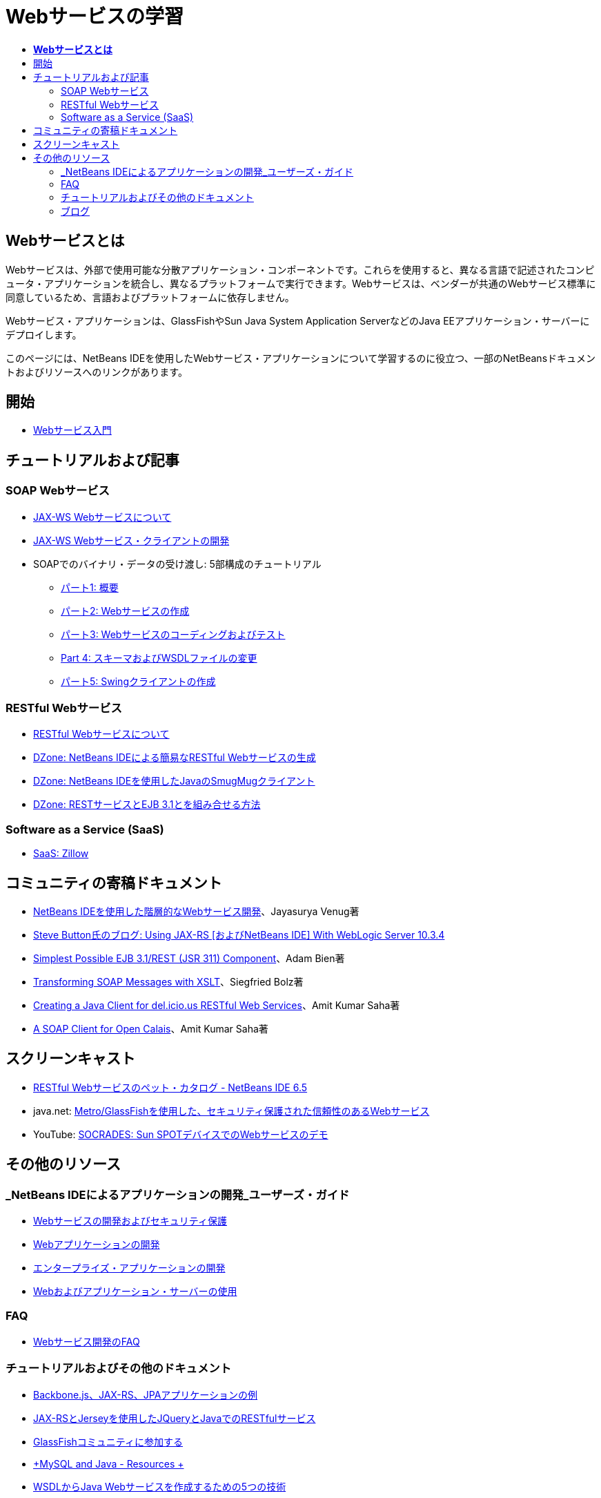// 
//     Licensed to the Apache Software Foundation (ASF) under one
//     or more contributor license agreements.  See the NOTICE file
//     distributed with this work for additional information
//     regarding copyright ownership.  The ASF licenses this file
//     to you under the Apache License, Version 2.0 (the
//     "License"); you may not use this file except in compliance
//     with the License.  You may obtain a copy of the License at
// 
//       http://www.apache.org/licenses/LICENSE-2.0
// 
//     Unless required by applicable law or agreed to in writing,
//     software distributed under the License is distributed on an
//     "AS IS" BASIS, WITHOUT WARRANTIES OR CONDITIONS OF ANY
//     KIND, either express or implied.  See the License for the
//     specific language governing permissions and limitations
//     under the License.
//

= Webサービスの学習
:jbake-type: tutorial
:jbake-tags: tutorials 
:markup-in-source: verbatim,quotes,macros
:jbake-status: published
:icons: font
:syntax: true
:source-highlighter: pygments
:toc: left
:toc-title:
:description: Webサービスの学習 - Apache NetBeans
:keywords: Apache NetBeans, Tutorials, Webサービスの学習

== *Webサービスとは*

Webサービスは、外部で使用可能な分散アプリケーション・コンポーネントです。これらを使用すると、異なる言語で記述されたコンピュータ・アプリケーションを統合し、異なるプラットフォームで実行できます。Webサービスは、ベンダーが共通のWebサービス標準に同意しているため、言語およびプラットフォームに依存しません。

Webサービス・アプリケーションは、GlassFishやSun Java System Application ServerなどのJava EEアプリケーション・サーバーにデプロイします。

このページには、NetBeans IDEを使用したWebサービス・アプリケーションについて学習するのに役立つ、一部のNetBeansドキュメントおよびリソースへのリンクがあります。

== 開始 

* link:../docs/websvc/intro-ws.html[+Webサービス入門+]

== チュートリアルおよび記事

=== SOAP Webサービス

* link:../docs/websvc/jax-ws.html[+JAX-WS Webサービスについて+]
* link:../docs/websvc/client.html[+JAX-WS Webサービス・クライアントの開発+]
* SOAPでのバイナリ・データの受け渡し: 5部構成のチュートリアル
** link:../docs/websvc/flower_overview.html[+パート1: 概要+]
** link:../docs/websvc/flower_ws.html[+パート2: Webサービスの作成+]
** link:../docs/websvc/flower-code-ws.html[+パート3: Webサービスのコーディングおよびテスト+]
** link:../docs/websvc/flower_wsdl_schema.html[+Part 4: スキーマおよびWSDLファイルの変更+]
** link:../docs/websvc/flower_swing.html[+パート5: Swingクライアントの作成+]

=== RESTful Webサービス

* link:../docs/websvc/rest.html[+RESTful Webサービスについて+]
* link:http://netbeans.dzone.com/nb-generate-simpler-rest[+DZone: NetBeans IDEによる簡易なRESTful Webサービスの生成+]
* link:http://netbeans.dzone.com/nb-smugmug-client[+DZone: NetBeans IDEを使用したJavaのSmugMugクライアント+]
* link:http://netbeans.dzone.com/articles/how-to-combine-rest-and-ejb-31[+DZone: RESTサービスとEJB 3.1とを組み合せる方法+]

=== Software as a Service (SaaS)

* link:../docs/websvc/zillow.html[+SaaS: Zillow+]

== コミュニティの寄稿ドキュメント

* link:http://netbeans.dzone.com/nb-hierarchical-web-services[+NetBeans IDEを使用した階層的なWebサービス開発+]、Jayasurya Venug著
* link:http://buttso.blogspot.com/2011/02/using-jax-rs-with-weblogic-server-1034.html[+Steve Button氏のブログ: Using JAX-RS [およびNetBeans IDE] With WebLogic Server 10.3.4+]
* link:http://www.adam-bien.com/roller/abien/entry/simplest_possible_ejb_3_13[+Simplest Possible EJB 3.1/REST (JSR 311) Component+]、Adam Bien著
* link:http://wiki.netbeans.org/TransformingSOAPMessagesWithXSLT[+Transforming SOAP Messages with XSLT+]、Siegfried Bolz著
* link:http://wiki.netbeans.org/JavaClientForDeliciousUsingNetBeans[+Creating a Java Client for del.icio.us RESTful Web Services+]、Amit Kumar Saha著
* link:http://wiki.netbeans.org/SOAPclientForOpenCalais[+A SOAP Client for Open Calais+]、Amit Kumar Saha著

== スクリーンキャスト

* link:../docs/websvc/pet-catalog-screencast.html[+RESTful Webサービスのペット・カタログ - NetBeans IDE 6.5+]
* java.net: link:http://download.java.net/javaee5/screencasts/metro-nb6/[+Metro/GlassFishを使用した、セキュリティ保護された信頼性のあるWebサービス+]
* YouTube: link:http://youtube.com/watch?v=K8OtFD6RLMM[+SOCRADES: Sun SPOTデバイスでのWebサービスのデモ+]

== その他のリソース

=== _NetBeans IDEによるアプリケーションの開発_ユーザーズ・ガイド

* link:http://www.oracle.com/pls/topic/lookup?ctx=nb7400&id=NBDAG1842[+Webサービスの開発およびセキュリティ保護+]
* link:http://www.oracle.com/pls/topic/lookup?ctx=nb7400&id=NBDAG1035[+Webアプリケーションの開発+]
* link:http://www.oracle.com/pls/topic/lookup?ctx=nb7400&id=NBDAG1216[+エンタープライズ・アプリケーションの開発+]
* link:http://www.oracle.com/pls/topic/lookup?ctx=nb7400&id=NBDAG1649[+Webおよびアプリケーション・サーバーの使用+]

=== FAQ

* link:http://wiki.netbeans.org/NetBeansUserFAQ#section-NetBeansUserFAQ-WebServicesDevelopment[+Webサービス開発のFAQ+]

=== チュートリアルおよびその他のドキュメント

* link:https://weblogs.java.net/blog/caroljmcdonald/archive/2013/09/16/example-backbonejs-jax-rs-jpa-application[+Backbone.js、JAX-RS、JPAアプリケーションの例+]
* link:http://coenraets.org/blog/2011/12/restful-services-with-jquery-and-java-using-jax-rs-and-jersey/[+JAX-RSとJerseyを使用したJQueryとJavaでのRESTfulサービス+]
* link:https://glassfish.java.net/[+GlassFishコミュニティに参加する+]
* link:http://www.mysql.com/why-mysql/java/[+MySQL and Java - Resources +]
* link:http://java.dzone.com/news/5-techniques-create-web-servic[+WSDLからJava Webサービスを作成するための5つの技術+]
* link:http://netbeans.dzone.com/news/spring-framework-support-rest-[+Jersey REST 0.7でのSpring Frameworkのサポート+]
* link:http://netbeans.dzone.com/news/advanced-web-service-interoper[+簡単にできる高度なWebサービスの相互運用性+]
* link:http://netbeans.dzone.com/news/getting-started-with-software-[+「Software as a Service」入門+]

=== ブログ

* link:http://javaevangelist.blogspot.com/[+John Yearyのブログ: NetBeans IDEでのWebサービス+]
* link:http://www.java.net/blogs/caroljmcdonald/[+Carol McDonald: Java EE+]
* link:http://blogs.oracle.com/japod/[+Jakub Podlasekのブログ: Jersey RESTful Webサービス+]
* link:http://blogs.oracle.com/geertjan/[+Geertjan Wielenga: NetBeans IDEプラットフォーム+]
